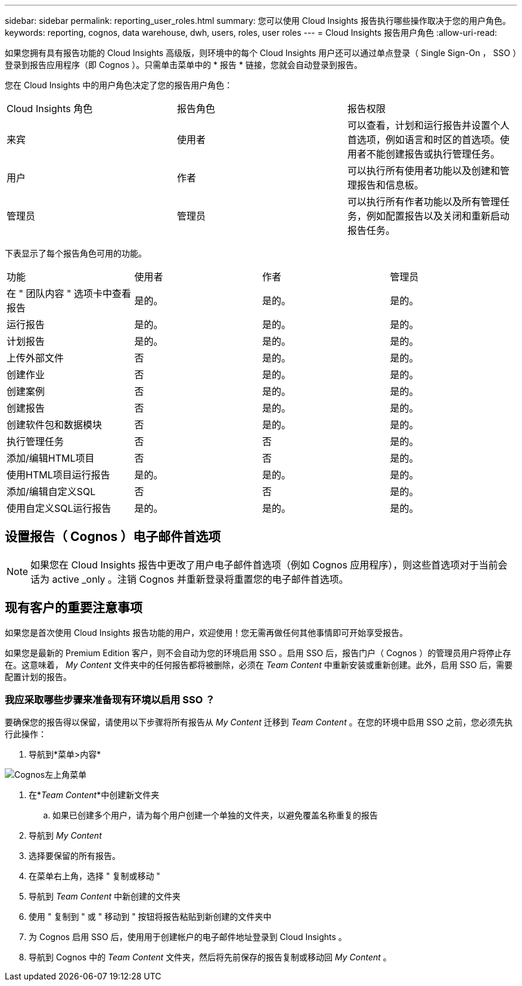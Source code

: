 ---
sidebar: sidebar 
permalink: reporting_user_roles.html 
summary: 您可以使用 Cloud Insights 报告执行哪些操作取决于您的用户角色。 
keywords: reporting, cognos, data warehouse, dwh, users, roles, user roles 
---
= Cloud Insights 报告用户角色
:allow-uri-read: 


[role="lead"]
如果您拥有具有报告功能的 Cloud Insights 高级版，则环境中的每个 Cloud Insights 用户还可以通过单点登录（ Single Sign-On ， SSO ）登录到报告应用程序（即 Cognos ）。只需单击菜单中的 * 报告 * 链接，您就会自动登录到报告。

您在 Cloud Insights 中的用户角色决定了您的报告用户角色：

|===


| Cloud Insights 角色 | 报告角色 | 报告权限 


| 来宾 | 使用者 | 可以查看，计划和运行报告并设置个人首选项，例如语言和时区的首选项。使用者不能创建报告或执行管理任务。 


| 用户 | 作者 | 可以执行所有使用者功能以及创建和管理报告和信息板。 


| 管理员 | 管理员 | 可以执行所有作者功能以及所有管理任务，例如配置报告以及关闭和重新启动报告任务。 
|===
下表显示了每个报告角色可用的功能。

|===


| 功能 | 使用者 | 作者 | 管理员 


| 在 " 团队内容 " 选项卡中查看报告 | 是的。 | 是的。 | 是的。 


| 运行报告 | 是的。 | 是的。 | 是的。 


| 计划报告 | 是的。 | 是的。 | 是的。 


| 上传外部文件 | 否 | 是的。 | 是的。 


| 创建作业 | 否 | 是的。 | 是的。 


| 创建案例 | 否 | 是的。 | 是的。 


| 创建报告 | 否 | 是的。 | 是的。 


| 创建软件包和数据模块 | 否 | 是的。 | 是的。 


| 执行管理任务 | 否 | 否 | 是的。 


| 添加/编辑HTML项目 | 否 | 否 | 是的。 


| 使用HTML项目运行报告 | 是的。 | 是的。 | 是的。 


| 添加/编辑自定义SQL | 否 | 否 | 是的。 


| 使用自定义SQL运行报告 | 是的。 | 是的。 | 是的。 
|===


== 设置报告（ Cognos ）电子邮件首选项


NOTE: 如果您在 Cloud Insights 报告中更改了用户电子邮件首选项（例如 Cognos 应用程序），则这些首选项对于当前会话为 active _only 。注销 Cognos 并重新登录将重置您的电子邮件首选项。



== 现有客户的重要注意事项

如果您是首次使用 Cloud Insights 报告功能的用户，欢迎使用！您无需再做任何其他事情即可开始享受报告。

如果您是最新的 Premium Edition 客户，则不会自动为您的环境启用 SSO 。启用 SSO 后，报告门户（ Cognos ）的管理员用户将停止存在。这意味着， _My Content_ 文件夹中的任何报告都将被删除，必须在 _Team Content_ 中重新安装或重新创建。此外，启用 SSO 后，需要配置计划的报告。



=== 我应采取哪些步骤来准备现有环境以启用 SSO ？

要确保您的报告得以保留，请使用以下步骤将所有报告从 _My Content_ 迁移到 _Team Content_ 。在您的环境中启用 SSO 之前，您必须先执行此操作：

. 导航到*菜单>内容*


image:Reporting_Menu.png["Cognos左上角菜单"]

. 在*_Team Content_*中创建新文件夹
+
.. 如果已创建多个用户，请为每个用户创建一个单独的文件夹，以避免覆盖名称重复的报告


. 导航到 _My Content_
. 选择要保留的所有报告。
. 在菜单右上角，选择 " 复制或移动 "
. 导航到 _Team Content_ 中新创建的文件夹
. 使用 " 复制到 " 或 " 移动到 " 按钮将报告粘贴到新创建的文件夹中
. 为 Cognos 启用 SSO 后，使用用于创建帐户的电子邮件地址登录到 Cloud Insights 。
. 导航到 Cognos 中的 _Team Content_ 文件夹，然后将先前保存的报告复制或移动回 _My Content_ 。

